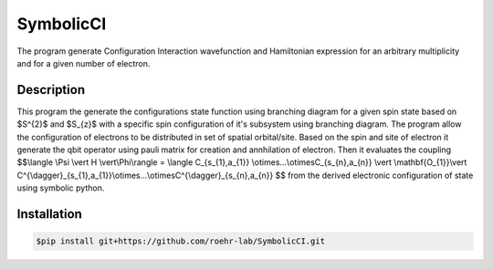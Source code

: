 SymbolicCI
----------
The program generate Configuration Interaction wavefunction and Hamiltonian expression for an arbitrary multiplicity and for 
a given number of electron.


-----------
Description
-----------
This program the generate the configurations state function using branching diagram for a given spin state based on $S^{2}$ and $S_{z}$ with a specific spin configuration of it's subsystem using branching diagram. The program allow the configuration of electrons to be distributed in set of spatial orbital/site. Based on the spin and site of electron it generate the qbit operator using pauli matrix for creation and annhilation of electron. Then it evaluates the coupling 
$$\\langle \\Psi \\vert H \\vert\\Phi\\rangle =  \\langle C_{s_{1},a_{1}} \\otimes...\\otimesC_{s_{n},a_{n}} \\vert \\mathbf{O_{1}}\\vert C^{\\dagger}_{s_{1},a_{1}}\\otimes...\\otimesC^{\\dagger}_{s_{n},a_{n}} $$
from the derived electronic configuration of state using symbolic python.


------------
Installation
------------

.. code-block:: bash

    $pip install git+https://github.com/roehr-lab/SymbolicCI.git